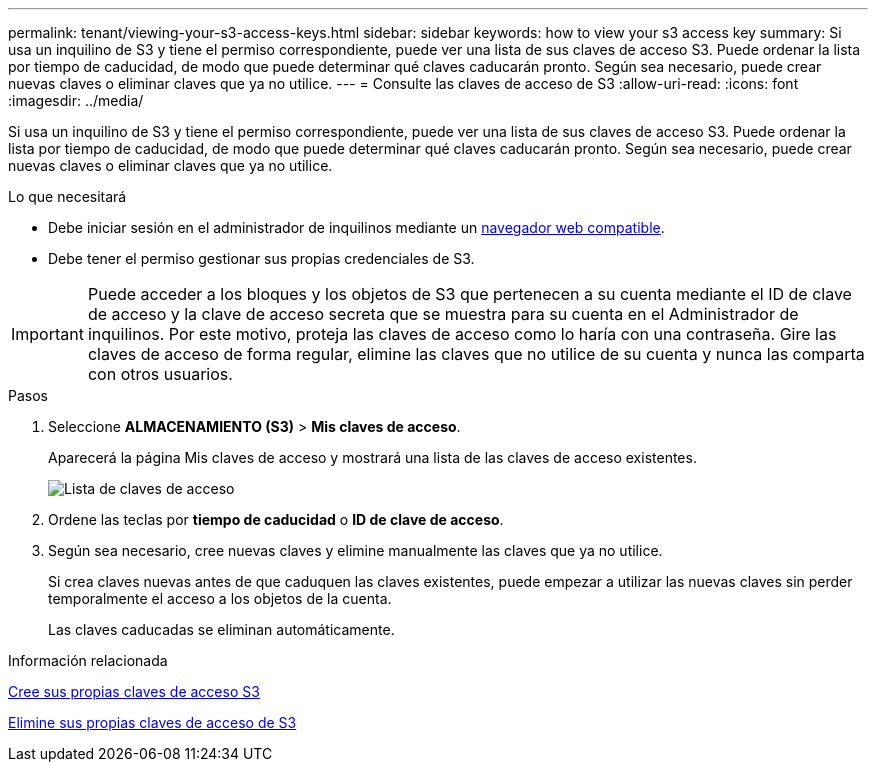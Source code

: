 ---
permalink: tenant/viewing-your-s3-access-keys.html 
sidebar: sidebar 
keywords: how to view your s3 access key 
summary: Si usa un inquilino de S3 y tiene el permiso correspondiente, puede ver una lista de sus claves de acceso S3. Puede ordenar la lista por tiempo de caducidad, de modo que puede determinar qué claves caducarán pronto. Según sea necesario, puede crear nuevas claves o eliminar claves que ya no utilice. 
---
= Consulte las claves de acceso de S3
:allow-uri-read: 
:icons: font
:imagesdir: ../media/


[role="lead"]
Si usa un inquilino de S3 y tiene el permiso correspondiente, puede ver una lista de sus claves de acceso S3. Puede ordenar la lista por tiempo de caducidad, de modo que puede determinar qué claves caducarán pronto. Según sea necesario, puede crear nuevas claves o eliminar claves que ya no utilice.

.Lo que necesitará
* Debe iniciar sesión en el administrador de inquilinos mediante un xref:../admin/web-browser-requirements.adoc[navegador web compatible].
* Debe tener el permiso gestionar sus propias credenciales de S3.



IMPORTANT: Puede acceder a los bloques y los objetos de S3 que pertenecen a su cuenta mediante el ID de clave de acceso y la clave de acceso secreta que se muestra para su cuenta en el Administrador de inquilinos. Por este motivo, proteja las claves de acceso como lo haría con una contraseña. Gire las claves de acceso de forma regular, elimine las claves que no utilice de su cuenta y nunca las comparta con otros usuarios.

.Pasos
. Seleccione *ALMACENAMIENTO (S3)* > *Mis claves de acceso*.
+
Aparecerá la página Mis claves de acceso y mostrará una lista de las claves de acceso existentes.

+
image::../media/access_keys_view_list.png[Lista de claves de acceso]

. Ordene las teclas por *tiempo de caducidad* o *ID de clave de acceso*.
. Según sea necesario, cree nuevas claves y elimine manualmente las claves que ya no utilice.
+
Si crea claves nuevas antes de que caduquen las claves existentes, puede empezar a utilizar las nuevas claves sin perder temporalmente el acceso a los objetos de la cuenta.

+
Las claves caducadas se eliminan automáticamente.



.Información relacionada
xref:creating-your-own-s3-access-keys.adoc[Cree sus propias claves de acceso S3]

xref:deleting-your-own-s3-access-keys.adoc[Elimine sus propias claves de acceso de S3]
